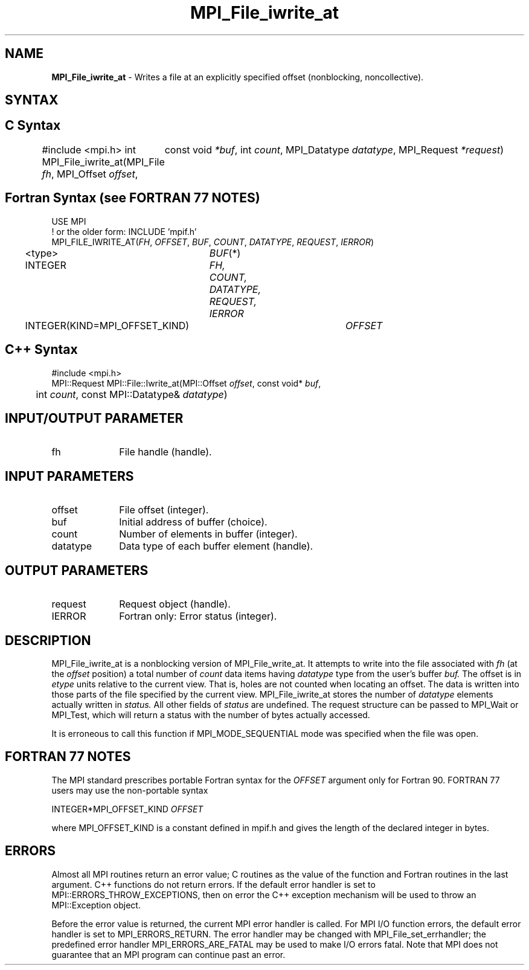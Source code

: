 .\" -*- nroff -*-
.\" Copyright 2013 Los Alamos National Security, LLC. All rights reserved.
.\" Copyright 2010 Cisco Systems, Inc.  All rights reserved.
.\" Copyright 2006-2008 Sun Microsystems, Inc.
.\" Copyright (c) 1996 Thinking Machines Corporation
.\" Copyright 2015      Research Organization for Information Science
.\"                     and Technology (RIST). All rights reserved.
.\" $COPYRIGHT$
.TH MPI_File_iwrite_at 3 "May 10, 2017" "2.1.1" "Open MPI"
.SH NAME
\fBMPI_File_iwrite_at\fP \- Writes a file at an explicitly specified offset (nonblocking, noncollective).

.SH SYNTAX
.ft R
.nf
.SH C Syntax
#include <mpi.h>
int MPI_File_iwrite_at(MPI_File \fIfh\fP, MPI_Offset \fIoffset\fP,
	const void \fI*buf\fP, int \fIcount\fP, MPI_Datatype \fIdatatype\fP, MPI_Request \fI*request\fP)

.fi
.SH Fortran Syntax (see FORTRAN 77 NOTES)
.nf
USE MPI
! or the older form: INCLUDE 'mpif.h'
MPI_FILE_IWRITE_AT(\fIFH\fP, \fIOFFSET\fP, \fIBUF\fP, \fICOUNT\fP, \fIDATATYPE\fP, \fIREQUEST\fP, \fIIERROR\fP)
	<type>	\fIBUF\fP(*)
	INTEGER	\fIFH, COUNT, DATATYPE, REQUEST, IERROR\fP
	INTEGER(KIND=MPI_OFFSET_KIND)	\fIOFFSET\fP

.fi
.SH C++ Syntax
.nf
#include <mpi.h>
MPI::Request MPI::File::Iwrite_at(MPI::Offset \fIoffset\fP, const void* \fIbuf\fP,
	int \fIcount\fP, const MPI::Datatype& \fIdatatype\fP)

.fi
.SH INPUT/OUTPUT PARAMETER
.ft R
.TP 1i
fh
File handle (handle).

.SH INPUT PARAMETERS
.ft R
.TP 1i
offset
File offset (integer).
.ft R
.TP 1i
buf
Initial address of buffer (choice).
.ft R
.TP 1i
count
Number of elements in buffer (integer).
.ft R
.TP 1i
datatype
Data type of each buffer element (handle).

.SH OUTPUT PARAMETERS
.ft R
.TP 1i
request
Request object (handle).
.TP 1i
IERROR
Fortran only: Error status (integer).

.SH DESCRIPTION
.ft R
MPI_File_iwrite_at is a nonblocking version of MPI_File_write_at. It attempts to write into the file associated with
.I fh
(at the
.I offset
position) a total number of
.I count
data items having
.I datatype
type from the user's buffer
.I buf.
The offset is in
.I etype
units relative to the current view. That is, holes are not counted
when locating an offset. The data is written into those parts of the
file specified by the current view. MPI_File_iwrite_at stores the
number of
.I datatype
elements actually written in
.I status.
All other fields of
.I status
are undefined. The request structure can be passed to MPI_Wait or MPI_Test, which will return a status with the number of bytes actually accessed.
.sp
It is erroneous to call this function if MPI_MODE_SEQUENTIAL mode was specified when the file was open.

.SH FORTRAN 77 NOTES
.ft R
The MPI standard prescribes portable Fortran syntax for
the \fIOFFSET\fP argument only for Fortran 90.  FORTRAN 77
users may use the non-portable syntax
.sp
.nf
     INTEGER*MPI_OFFSET_KIND \fIOFFSET\fP
.fi
.sp
where MPI_OFFSET_KIND is a constant defined in mpif.h
and gives the length of the declared integer in bytes.

.SH ERRORS
Almost all MPI routines return an error value; C routines as the value of the function and Fortran routines in the last argument. C++ functions do not return errors. If the default error handler is set to MPI::ERRORS_THROW_EXCEPTIONS, then on error the C++ exception mechanism will be used to throw an MPI::Exception object.
.sp
Before the error value is returned, the current MPI error handler is
called. For MPI I/O function errors, the default error handler is set to MPI_ERRORS_RETURN. The error handler may be changed with MPI_File_set_errhandler; the predefined error handler MPI_ERRORS_ARE_FATAL may be used to make I/O errors fatal. Note that MPI does not guarantee that an MPI program can continue past an error.

